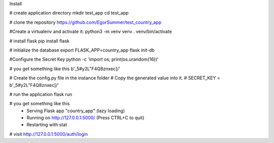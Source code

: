Install

# create application directory
mkdir test_app
cd test_app

# clone the repository
https://github.com/EgorSummer/test_country_app

#Create a virtualenv and activate it:
python3 -m venv venv
. venv/bin/activate

# install flask
pip install flask

# initialize the database
export FLASK_APP=country_app
flask init-db

#Configure the Secret Key
python -c 'import os; print(os.urandom(16))'

# you get something like this 
b'_5#y2L"F4Q8z\n\xec]/'

# Create the config.py file in the instance folder
# Copy the generated value into it.
# SECRET_KEY = b'_5#y2L"F4Q8z\n\xec]/'

# run the application
flask run

# you get something like this 
 * Serving Flask app "country_app" (lazy loading)
 * Running on http://127.0.0.1:5000/ (Press CTRL+C to quit)
 * Restarting with stat

# visit http://127.0.0.1:5000/auth/login

